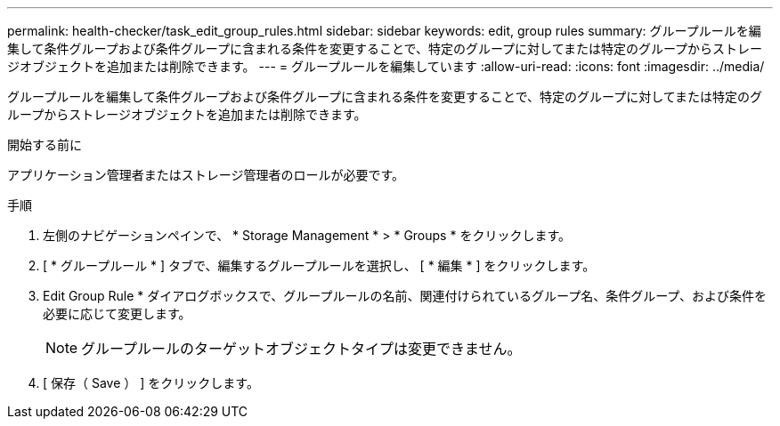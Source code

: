 ---
permalink: health-checker/task_edit_group_rules.html 
sidebar: sidebar 
keywords: edit, group rules 
summary: グループルールを編集して条件グループおよび条件グループに含まれる条件を変更することで、特定のグループに対してまたは特定のグループからストレージオブジェクトを追加または削除できます。 
---
= グループルールを編集しています
:allow-uri-read: 
:icons: font
:imagesdir: ../media/


[role="lead"]
グループルールを編集して条件グループおよび条件グループに含まれる条件を変更することで、特定のグループに対してまたは特定のグループからストレージオブジェクトを追加または削除できます。

.開始する前に
アプリケーション管理者またはストレージ管理者のロールが必要です。

.手順
. 左側のナビゲーションペインで、 * Storage Management * > * Groups * をクリックします。
. [ * グループルール * ] タブで、編集するグループルールを選択し、 [ * 編集 * ] をクリックします。
. Edit Group Rule * ダイアログボックスで、グループルールの名前、関連付けられているグループ名、条件グループ、および条件を必要に応じて変更します。
+
[NOTE]
====
グループルールのターゲットオブジェクトタイプは変更できません。

====
. [ 保存（ Save ） ] をクリックします。

